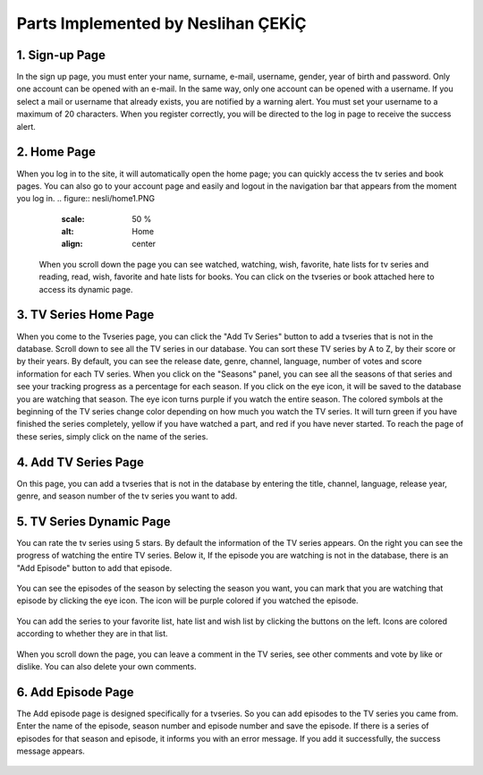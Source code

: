 Parts Implemented by Neslihan ÇEKİÇ
===================================

1. Sign-up Page
---------------

In the sign up page, you must enter your name, surname, e-mail, username, gender, year of birth and password. Only one account can be opened with an e-mail. In the same way, only one account can be opened with a username. If you select a mail or username that already exists, you are notified by a warning alert. You must set your username to a maximum of 20 characters. When you register correctly, you will be directed to the log in page to receive the success alert.

.. figure:: nesli/signup.PNG
	:scale: 50 %
	:alt: Home
	:align: center

2. Home Page
---------------
When you log in to the site, it will automatically open the home page; you can quickly access the tv series and book pages. You can also go to your account page and easily and logout in the navigation bar that appears from the moment you log in.
.. figure:: nesli/home1.PNG
	:scale: 50 %
	:alt: Home
	:align: center

 When you scroll down the page you can see watched, watching, wish, favorite, hate lists for tv series and reading, read, wish, favorite and hate lists for books. You can click on the tvseries or book attached here to access its dynamic page. 
.. figure:: nesli/home2.PNG
	:scale: 50 %
	:alt: Home
	:align: center

3. TV Series Home Page
----------------------

When you come to the Tvseries page, you can click the "Add Tv Series" button to add a tvseries that is not in the database. Scroll down to see all the TV series in our database. You can sort these TV series by A to Z, by their score or by their years.
By default, you can see the release date, genre, channel, language, number of votes and score information for each TV series.
When you click on the "Seasons" panel, you can see all the seasons of that series and see your tracking progress as a percentage for each season. If you click on the eye icon, it will be saved to the database you are watching that season. The eye icon turns purple if you watch the entire season.
The colored symbols at the beginning of the TV series change color depending on how much you watch the TV series. It will turn green if you have finished the series completely, yellow if you have watched a part, and red if you have never started. To reach the page of these series, simply click on the name of the series.

.. figure:: nesli/tvpage1.PNG
	:scale: 50 %
	:alt: Home
	:align: center

.. figure:: nesli/tvpage2.PNG
	:scale: 50 %
	:alt: Home
	:align: center

4. Add TV Series Page
----------------------

On this page, you can add a tvseries that is not in the database by entering the title, channel, language, release year, genre, and season number of the tv series you want to add.

.. figure:: nesli/addtv.PNG
	:scale: 50 %
	:alt: Home
	:align: center

5. TV Series Dynamic Page
----------------------

You can rate the tv series using 5 stars.
By default the information of the TV series appears. On the right you can see the progress of watching the entire TV series. Below it, If the episode you are watching is not in the database, there is an "Add Episode" button to add that episode.

.. figure:: nesli/dynamic0.PNG
	:scale: 50 %
	:alt: Home
	:align: center

You can see the episodes of the season by selecting the season you want, you can mark that you are watching that episode by clicking the eye icon. The icon will be purple colored if you watched the episode.

.. figure:: nesli/dynamic1.PNG
	:scale: 50 %
	:alt: Home
	:align: center

You can add the series to your favorite list, hate list and wish list by clicking the buttons on the left. Icons are colored according to whether they are in that list.

.. figure:: nesli/listsoff.PNG
	:scale: 50 %
	:alt: Home
	:align: center

.. figure:: nesli/listson.PNG
	:scale: 50 %
	:alt: Home
	:align: center

When you scroll down the page, you can leave a comment in the TV series, see other comments and vote by like or dislike. You can also delete your own comments.


.. figure:: nesli/comment.PNG
	:scale: 50 %
	:alt: Home
	:align: center

6. Add Episode Page
----------------------


The Add episode page is designed specifically for a tvseries. So you can add episodes to the TV series you came from. Enter the name of the episode, season number and episode number and save the episode.
If there is a series of episodes for that season and episode, it informs you with an error message. If you add it successfully, the success message appears.

.. figure:: nesli/addepisode.PNG
	:scale: 50 %
	:alt: Home
	:align: center

